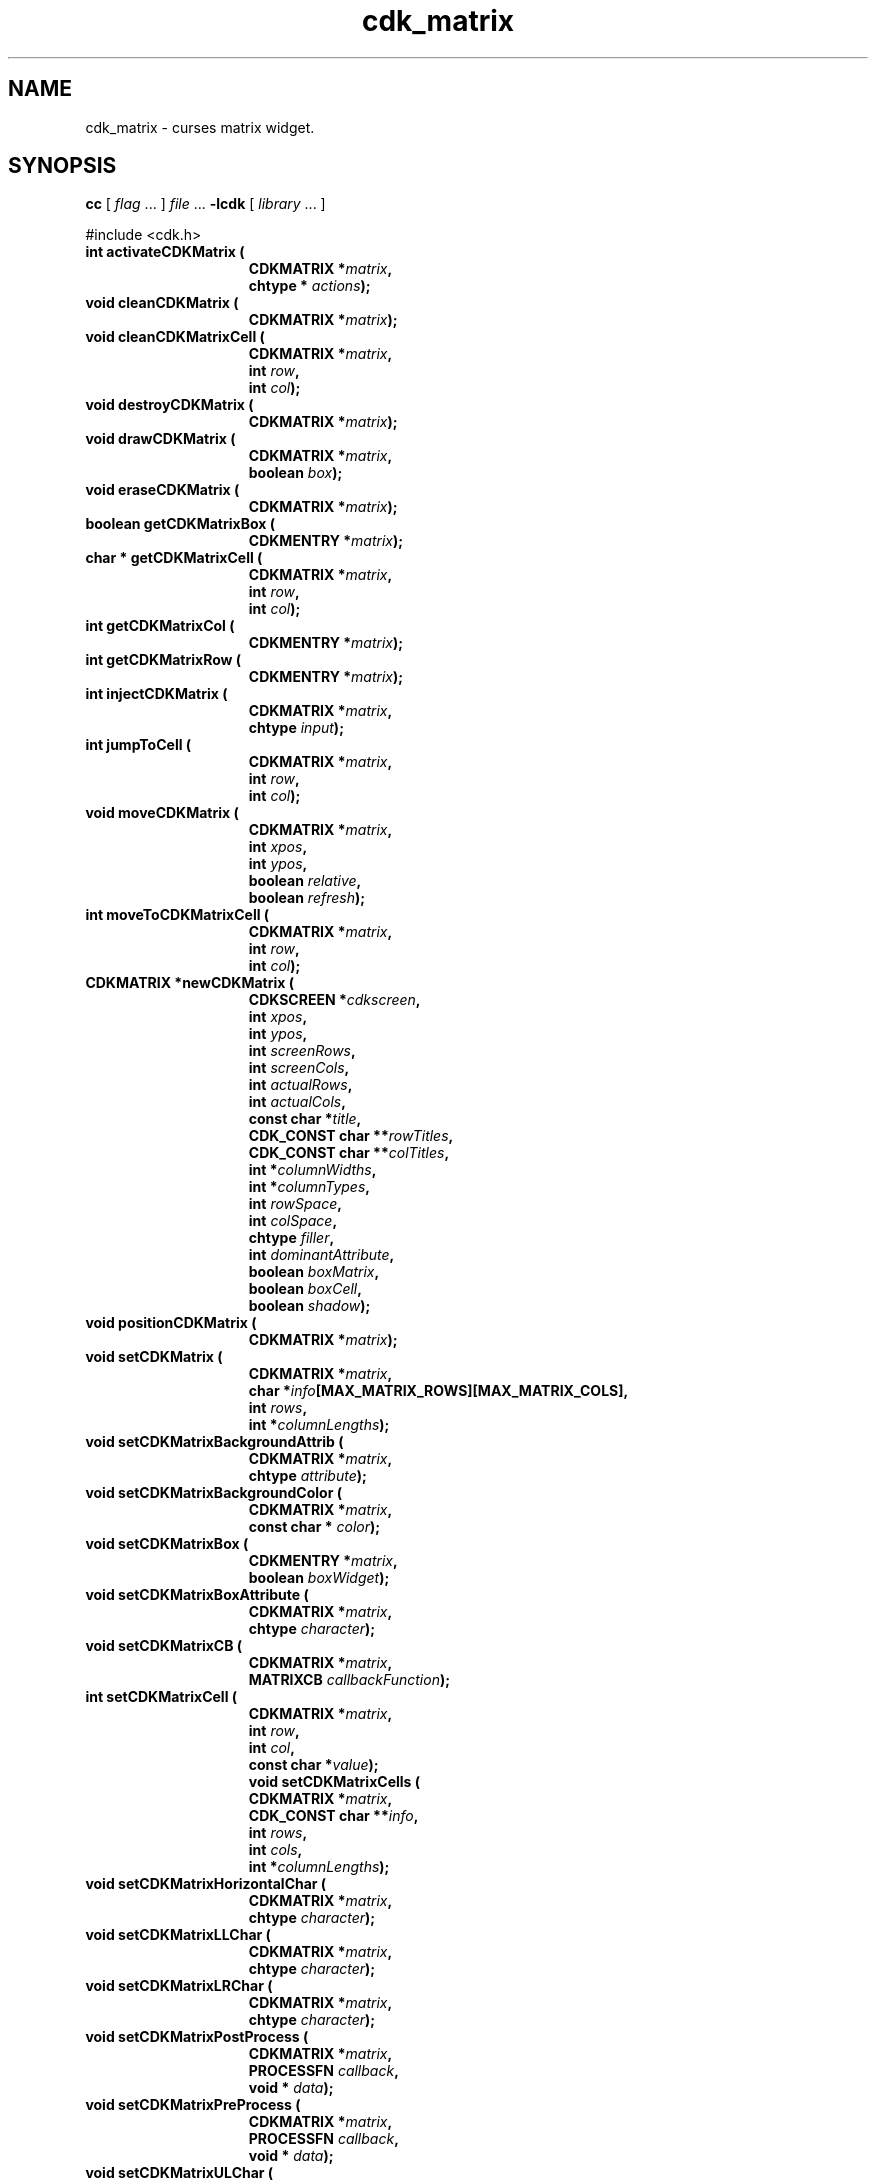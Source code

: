 '\" t
.\" $Id: cdk_matrix.3,v 1.26 2012/03/22 08:39:04 tom Exp $
.de XX
..
.TH cdk_matrix 3
.SH NAME
.XX activateCDKMatrix
.XX cleanCDKMatrix
.XX cleanCDKMatrixCell
.XX destroyCDKMatrix
.XX drawCDKMatrix
.XX eraseCDKMatrix
.XX getCDKMatrixBox
.XX getCDKMatrixCell
.XX getCDKMatrixCol
.XX getCDKMatrixRow
.XX injectCDKMatrix
.XX jumpToCell
.XX moveToCDKMatrixCell
.XX newCDKMatrix
.XX setCDKMatrix
.XX setCDKMatrixBackgroundAttrib
.XX setCDKMatrixBackgroundColor
.XX setCDKMatrixBox
.XX setCDKMatrixBoxAttribute
.XX setCDKMatrixCB
.XX setCDKMatrixCell
.XX setCDKMatrixCells
.XX setCDKMatrixHorizontalChar
.XX setCDKMatrixLLChar
.XX setCDKMatrixLRChar
.XX setCDKMatrixPostProcess
.XX setCDKMatrixPreProcess
.XX setCDKMatrixULChar
.XX setCDKMatrixURChar
.XX setCDKMatrixVerticalChar
cdk_matrix \- curses matrix widget.
.SH SYNOPSIS
.LP
.B cc
.RI "[ " "flag" " \|.\|.\|. ] " "file" " \|.\|.\|."
.B \-lcdk
.RI "[ " "library" " \|.\|.\|. ]"
.LP
#include <cdk.h>
.nf
.TP 15
.B "int activateCDKMatrix ("
.BI "CDKMATRIX *" "matrix",
.BI "chtype * " "actions");
.TP 15
.B "void cleanCDKMatrix ("
.BI "CDKMATRIX *" "matrix");
.TP
.B "void cleanCDKMatrixCell ("
.BI "CDKMATRIX *" "matrix",
.BI "int " "row",
.BI "int " "col");
.TP 15
.B "void destroyCDKMatrix ("
.BI "CDKMATRIX *" "matrix");
.TP 15
.B "void drawCDKMatrix ("
.BI "CDKMATRIX *" "matrix",
.BI "boolean " "box");
.TP 15
.B "void eraseCDKMatrix ("
.BI "CDKMATRIX *" "matrix");
.TP 15
.B "boolean getCDKMatrixBox ("
.BI "CDKMENTRY *" "matrix");
.TP 15
.B "char * getCDKMatrixCell ("
.BI "CDKMATRIX *" "matrix",
.BI "int " "row",
.BI "int " "col");
.TP 15
.B "int getCDKMatrixCol ("
.BI "CDKMENTRY *" "matrix");
.TP 15
.B "int getCDKMatrixRow ("
.BI "CDKMENTRY *" "matrix");
.TP 15
.B "int injectCDKMatrix ("
.BI "CDKMATRIX *" "matrix",
.BI "chtype " "input");
.TP 15
.B "int jumpToCell ("
.BI "CDKMATRIX *" "matrix",
.BI "int " "row",
.BI "int " "col");
.TP 15
.B "void moveCDKMatrix ("
.BI "CDKMATRIX *" "matrix",
.BI "int " "xpos",
.BI "int " "ypos",
.BI "boolean " "relative",
.BI "boolean " "refresh");
.TP 15
.B "int moveToCDKMatrixCell ("
.BI "CDKMATRIX *" "matrix",
.BI "int " "row",
.BI "int " "col");
.TP 15
.B "CDKMATRIX *newCDKMatrix ("
.BI "CDKSCREEN *" "cdkscreen",
.BI "int " "xpos",
.BI "int " "ypos",
.BI "int " "screenRows",
.BI "int " "screenCols",
.BI "int " "actualRows",
.BI "int " "actualCols",
.BI "const char *" "title",
.BI "CDK_CONST char **" "rowTitles",
.BI "CDK_CONST char **" "colTitles",
.BI "int *" "columnWidths",
.BI "int *" "columnTypes",
.BI "int " "rowSpace",
.BI "int " "colSpace",
.BI "chtype " "filler",
.BI "int " "dominantAttribute",
.BI "boolean " "boxMatrix",
.BI "boolean " "boxCell",
.BI "boolean " "shadow");
.TP 15
.B "void positionCDKMatrix ("
.BI "CDKMATRIX *" "matrix");
.TP 15
.B "void setCDKMatrix ("
.BI "CDKMATRIX *" "matrix",
.BI "char *" "info"[MAX_MATRIX_ROWS][MAX_MATRIX_COLS],
.BI "int " "rows",
.BI "int *" "columnLengths");
.TP 15
.B "void setCDKMatrixBackgroundAttrib ("
.BI "CDKMATRIX *" "matrix",
.BI "chtype " "attribute");
.TP 15
.B "void setCDKMatrixBackgroundColor ("
.BI "CDKMATRIX *" "matrix",
.BI "const char * " "color");
.TP 15
.B "void setCDKMatrixBox ("
.BI "CDKMENTRY *" "matrix",
.BI "boolean " "boxWidget");
.TP 15
.B "void setCDKMatrixBoxAttribute ("
.BI "CDKMATRIX *" "matrix",
.BI "chtype " "character");
.TP 15
.B "void setCDKMatrixCB ("
.BI "CDKMATRIX *" "matrix",
.BI "MATRIXCB " "callbackFunction");
.TP 15
.B "int setCDKMatrixCell ("
.BI "CDKMATRIX *" "matrix",
.BI "int " "row",
.BI "int " "col",
.BI "const char *" "value");
.B "void setCDKMatrixCells ("
.BI "CDKMATRIX *" "matrix",
.BI "CDK_CONST char **" "info",
.BI "int " "rows",
.BI "int " "cols",
.BI "int *" "columnLengths");
.TP 15
.B "void setCDKMatrixHorizontalChar ("
.BI "CDKMATRIX *" "matrix",
.BI "chtype " "character");
.TP 15
.B "void setCDKMatrixLLChar ("
.BI "CDKMATRIX *" "matrix",
.BI "chtype " "character");
.TP 15
.B "void setCDKMatrixLRChar ("
.BI "CDKMATRIX *" "matrix",
.BI "chtype " "character");
.TP 15
.B "void setCDKMatrixPostProcess ("
.BI "CDKMATRIX *" "matrix",
.BI "PROCESSFN " "callback",
.BI "void * " "data");
.TP 15
.B "void setCDKMatrixPreProcess ("
.BI "CDKMATRIX *" "matrix",
.BI "PROCESSFN " "callback",
.BI "void * " "data");
.TP 15
.B "void setCDKMatrixULChar ("
.BI "CDKMATRIX *" "matrix",
.BI "chtype " "character");
.TP 15
.B "void setCDKMatrixURChar ("
.BI "CDKMATRIX *" "matrix",
.BI "chtype " "character");
.TP 15
.B "void setCDKMatrixVerticalChar ("
.BI "CDKMATRIX *" "matrix",
.BI "chtype " "character");
.fi
.SH DESCRIPTION
The Cdk matrix widget creates a matrix widget.
The following are functions which
create or manipulate the Cdk matrix box widget.
.SH AVAILABLE FUNCTIONS
.TP 5
.B activateCDKMatrix
activates the matrix widget and lets the user interact with the widget.
The parameter \fBmatrix\fR is a pointer to a non-NULL matrix widget.
If the \fBactions\fR parameter is passed with a non-NULL value, the characters
in the array will be injected into the widget.
To activate the widget
interactively pass in a \fINULL\fR pointer for \fBactions\fR.
If the character
entered into this widget is \fIRETURN\fR then this function will return 1.
It will also set the widget data \fIexitType\fR to \fIvNORMAL\fR.
If the character entered into this widget was \fIESCAPE\fR then the widget
will return a value of -1 and the widget data \fIexitType\fR will be
set to \fIvESCAPE_HIT\fR.
The matrix cell contents can be retrieved by using
the \fBinfo\fR array of the matrix widget.
.TP 5
.B cleanCDKMatrix
clears the information from all cells of the matrix.
.TP
.B cleanCDKMatrixCell
clears the information from the specified cell of the matrix.
.TP 5
.B destroyCDKMatrix
removes the widget from the screen and frees memory the object used.
.TP 5
.B drawCDKMatrix
draws the matrix widget on the screen.
If the \fBbox\fR parameter is true, the widget is drawn with a box.
.TP 5
.B eraseCDKMatrix
removes the widget from the screen.
This does \fINOT\fR destroy the widget.
.TP 5
.B getCDKMatrixBox
returns true if the widget will be drawn with a box around it.
.TP 5
.B getCDKMatrixCell
returns the contents of the cell located by the \fBrow\fR and \fBcol\fR pair.
.TP 5
.B getCDKMatrixCol
returns the current column index.
.TP 5
.B getCDKMatrixRow
returns the current row index.
.TP 5
.B injectCDKMatrix
injects a single character into the widget.
The parameter \fBmatrix\fR is a pointer to a non-NULL matrix widget.
The parameter \fBcharacter\fR is the character to inject into the widget.
The return value and side-effect (setting the widget data \fIexitType\fP)
depend upon the injected character:
.RS
.TP
\fIRETURN\fP or \fITAB\fR
the function returns
1.
The widget data \fIexitType\fR is set to \fIvNORMAL\fR.
.TP
\fIESCAPE\fP
the function returns
-1.
The widget data \fIexitType\fR is set to \fIvESCAPE_HIT\fR.
.TP
Otherwise
unless modified by preprocessing, postprocessing or key bindings,
the function returns
-1.
The widget data \fIexitType\fR is set to \fIvEARLY_EXIT\fR.
.RE
.IP
The matrix cell contents can be retrieved by
using the \fBinfo\fR array of the matrix widget.
.TP 5
.B jumpToCell
provides an interactive method of moving to a cell.
It pops up a
scale widget and asks which cell the user wants to go to.
Then it performs the jump.
.TP 5
.B moveCDKMatrix
moves the given widget to the given position.
The parameters \fBxpos\fR and \fBypos\fR are the new position of the widget.
The parameter \fBxpos\fR may be an integer or one of the pre-defined values
\fITOP\fR, \fIBOTTOM\fR, and \fICENTER\fR.
The parameter \fBypos\fR may be an integer or one of the pre-defined values \fILEFT\fR,
\fIRIGHT\fR, and \fICENTER\fR.
The parameter \fBrelative\fR states whether
the \fBxpos\fR/\fBypos\fR pair is a relative move or an absolute move.
For example, if \fBxpos\fR = 1 and \fBypos\fR = 2 and \fBrelative\fR = \fBTRUE\fR,
then the widget would move one row down and two columns right.
If the value of \fBrelative\fR was \fBFALSE\fR then the widget would move to the position (1,2).
Do not use the values \fITOP\fR, \fIBOTTOM\fR, \fILEFT\fR,
\fIRIGHT\fR, or \fICENTER\fR when \fBrelative\fR = \fITRUE\fR.
(weird things may happen).
The final parameter \fBrefresh\fR is a boolean value which
states whether the widget will get refreshed after the move.
.TP 5
.B moveToCDKMatrixCell
jumps to the given cells dictated by the parameters \fBrow\fR and \fBcol\fR.
It returns a value of \fITRUE\fR or \fIFALSE\fR depending if
the move was successful.
.TP 5
.B newCDKMatrix
creates a matrix widget and returns a pointer to it.
Parameters:
.RS
.TP 5
\fBscreen\fR
is the screen you wish this widget to be placed in.
.TP 5
\fBxpos\fR
controls the placement of the object along the horizontal axis.
It may be an integer or one of the pre-defined values
\fILEFT\fR, \fIRIGHT\fR, and \fICENTER\fR.
.TP 5
\fBypos\fR
controls the placement of the object along the vertical axis.
It may be an integer or one of the pre-defined values
\fITOP\fR, \fIBOTTOM\fR, and \fICENTER\fR.
.TP 5
\fBscreenRows\fR and
.TP 5
\fBscreenCols\fR
are the number of rows and
columns to be displayed on the screen respectively.
.TP 5
\fBactualRows\fR and
.TP 5
\fBactualCols\fR
are the number of actual rows and columns the matrix has.
.TP 5
\fBtitle\fR
is the string which will be displayed at the top of the widget.
The title can be more than one line; just provide a carriage return
character at the line break.
.TP 5
\fBrowTitles\fR and
.TP 5
\fBcolTitles\fR
are the titles along the row and columns respectively.
.TP 5
\fBcolumnWidths\fR
is an array of integers stating how wide the individual columns are to be.
.TP 5
\fBcolumnTypes\fR
is an array of integers
which correspond to the individual column display types.
The values of the array should be assigned a value of type \fIEDisplayType\fR.
See \fBcdk_display (3)\fR for legal values of \fIEDisplayType\fR.
.TP 5
\fBrowSpace\fR and
.TP 5
\fBcolSpace\fR
dictate how much white space is to be between rows and columns respectively.
.TP 5
\fBfiller\fR
is the character to use in empty space within a cell.
.TP 5
\fBdominantAttribute\fR
states which (the rows or the columns)
will have the dominant character attributes.
This is stated when a cell has
both a row attribute and a column attribute.
If the value of the parameter
\fBdominantAttribute\fR is set to \fBROW\fR then the attribute of the row
will be displayed.
If it is set to \fBCOL\fR then the column's attributes
will be displayed instead.
.TP 5
\fBboxMatrix\fR
is true if the widget should be drawn with a box around it.
.TP 5
\fBboxCell\fR
is true if the individual cells should have boxes drawn around them.
.TP 5
\fBshadow\fR
turns the shadow on or off around this widget.
.RE
.IP
If the widget could not be created then a \fINULL\fR pointer is returned.
.TP 5
.B positionCDKMatrix
allows the user to move the widget around the screen via the
cursor/keypad keys.
See \fBcdk_position (3)\fR for key bindings.
.TP 5
.B setCDKMatrix
lets the programmer modify certain elements of an existing matrix widget.
The parameter \fBinfo\fR is an array of \fIchar *\fR which
contains the cell information.
The parameter \fBrows\fR has the number of rows
the parameter \fBinfo\fR contains, while \fBcolumnLengths\fR has the lengths of
the individual columns in \fBinfo\fR.
.IP
Do not use this function.
It is obsolete, provided only for compatibility with older versions of CDK.
Use \fBsetCDKMatrixCells\fP.
.TP 5
.B setCDKMatrixBackgroundAttrib
sets the background attribute of the widget.
The parameter \fBattribute\fR is a curses attribute, e.g., A_BOLD.
.TP 5
.B setCDKMatrixBackgroundColor
sets the background color of the widget.
The parameter \fBcolor\fR
is in the format of the Cdk format strings.
See \fBcdk_display (3)\fR.
.TP 5
.B setCDKMatrixBox
sets whether the widget will be drawn with a box around it.
.TP 5
.B setCDKMatrixBoxAttribute
sets the attribute of the box.
.TP 5
.B setCDKMatrixCB
allows the programmer to set a different widget input handler.
The parameter \fBcallbackFunction\fR is of type \fIMATRIXCB\fR.
The default function is \fICDKMatrixCallBack\fR.
.TP 5
.B setCDKMatrixCell
sets the contents of the cell located by the \fBrow\fR and \fBcol\fR pair.
The value of the cell will be set to \fBvalue\fR.
.TP
.B setCDKMatrixCells,
lets the programmer initialize elements of an existing matrix widget.
The parameter \fBinfo\fR is an array of \fIchar *\fR which
contains the cell information.
The parameter \fBrows\fR has the number of rows
The parameter \fBcols\fR has the number of columns
the parameter \fBinfo\fR contains, while \fBcolumnLengths\fR has the lengths of
the individual columns in \fBinfo\fR.
.TP 5
.B setCDKMatrixHorizontalChar
sets the horizontal drawing character for the box to
the given character.
.TP 5
.B setCDKMatrixLLChar
sets the lower left hand corner of the widget's box to
the given character.
.TP 5
.B setCDKMatrixLRChar
sets the lower right hand corner of the widget's box to
the given character.
.TP 5
.B setCDKMatrixPostProcess
allows the user to have the widget call a function after the
key has been applied to the widget.
The parameter \fBfunction\fR is the callback function.
The parameter \fBdata\fR points to data passed to the callback function.
To learn more about post-processing see \fIcdk_process (3)\fR.
.TP 5
.B setCDKMatrixPreProcess
allows the user to have the widget call a function after a key
is hit and before the key is applied to the widget.
The parameter \fBfunction\fR is the callback function.
The parameter \fBdata\fR points to data passed to the callback function.
To learn more about pre-processing see \fIcdk_process (3)\fR.
.TP 5
.B setCDKMatrixULChar
sets the upper left hand corner of the widget's box to
the given character.
.TP 5
.B setCDKMatrixURChar
sets the upper right hand corner of the widget's box to
the given character.
.TP 5
.B setCDKMatrixVerticalChar
sets the vertical drawing character for the box to
the given character.
.SH KEY BINDINGS
When the widget is activated there are several default key bindings which will
help the user enter or manipulate the information quickly.
The following table
outlines the keys and their actions for this widget.
.TS
center tab(/) box;
l l
l l
lw15 lw35 .
\fBKey/Action\fR
=
Left Arrow/Moves one cell to the left.
Right Arrow/Moves the cell to the right.
Tab/Moves the cell to the right.
Up Arrow/Moves one cell up.
Down Arrow/Moves one cell down.
Next Page/Moves one page forward.
Ctrl-F/Moves one page forward.
Prev Page/Moves one page backward.
Ctrl-B/Moves one page backward.
Ctrl-G/T{
Calls the function \fBjumpToCell\fR and requests which cell the user wishes to jump to.
T}
Ctrl-P/T{
Pastes whatever is in the paste buffer, into the current cell.
T}
Ctrl-K/T{
Cuts the contents from the current cell and saves a copy in the paste buffer.
T}
Ctrl-T/T{
Copies the contents of the current cell into the paste buffer.
T}
Ctrl-E/Erases the contents of the current cell.
Delete/T{
Deletes the character before the cursor, moves cursor left.
There is no function to delete the character at the cursor since there
are no functions for moving the cursor within the edited text.
T}
Backspace/T{
Deletes the character before cursor, moves cursor left.
T}
Ctrl-H/Deletes the character before the cursor.
Return/T{
Exits the widget and returns 1.
This also sets the widget data \fIexitType\fR to \fIvNORMAL\fR.
T}
Escape/T{
Exits the widget and returns -1.
This also sets the widget data \fIexitType\fR to \fIvESCAPE_HIT\fR.
T}
Ctrl-L/Refreshes the screen.
.TE
.SH SEE ALSO
.BR cdk (3),
.BR cdk_binding (3),
.BR cdk_display (3),
.BR cdk_position (3),
.BR cdk_screen (3)

